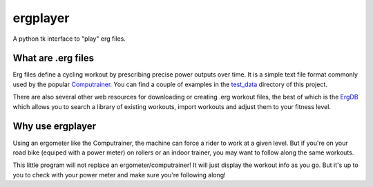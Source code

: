 ergplayer
---------

A python tk interface to "play" erg files. 


What are .erg files
********************

.. image:: https://github.com/perrygeo/ergplayer/raw/master/screenshot.png
   :align: right

Erg files define a cycling workout by prescribing precise power outputs over time. It is a simple text file format commonly
used by the popular `Computrainer`_. You can find a couple of examples in the `test_data`_ directory of this project. 

There are also several other web resources for downloading or creating .erg workout files, the best of which is the `ErgDB`_ which
allows you to search a library of existing workouts, import workouts and adjust them to your fitness level. 

Why use ergplayer
*****************
Using an ergometer like the Computrainer, the machine can force a rider to work at a given level. 
But if you're on your road bike (equiped with a power meter) on rollers or an indoor trainer, 
you may want to follow along the same workouts. 

This little program will not replace an ergometer/computrainer! It will just display the workout info as you go. 
But it's up to you to check with your power meter and make sure you're following along!

.. _Computrainer:   http://www.racermateinc.com/computrainer.asp
.. _ErgDB: http://www.73summits.com/ergdb/index.php

.. _test_data: https://github.com/perrygeo/ergplayer/tree/master/test_data
